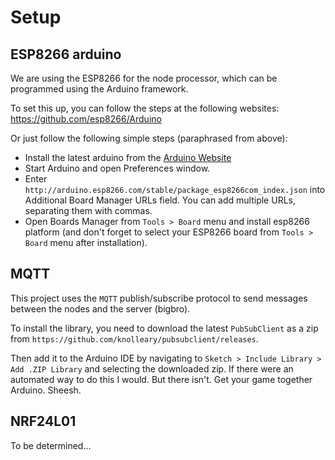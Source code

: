 
* Setup
** ESP8266 arduino
   We are using the ESP8266 for the node processor, which can be
   programmed using the Arduino framework.

   To set this up, you can follow the steps at the following websites:
   https://github.com/esp8266/Arduino

   Or just follow the following simple steps (paraphrased from above):
   - Install the latest arduino from the [[https://www.arduino.cc/][Arduino Website]]
   - Start Arduino and open Preferences window.
   - Enter
     =http://arduino.esp8266.com/stable/package_esp8266com_index.json=
     into Additional Board Manager URLs field. You can add multiple
     URLs, separating them with commas.
   - Open Boards Manager from =Tools > Board= menu and install esp8266
     platform (and don't forget to select your ESP8266 board from
     =Tools > Board= menu after installation).
** MQTT
   This project uses the =MQTT= publish/subscribe protocol to send
   messages between the nodes and the server (bigbro).

   To install the library, you need to download the latest =PubSubClient=
   as a zip from =https://github.com/knolleary/pubsubclient/releases=.

   Then add it to the Arduino IDE by navigating to
   =Sketch > Include Library > Add .ZIP Library= and selecting the
   downloaded zip.      If there were an automated way to do this I would. But
   there isn't. Get your game together Arduino. Sheesh.

** NRF24L01
   To be determined...
